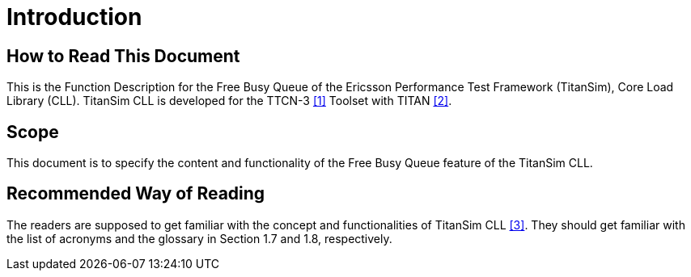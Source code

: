 = Introduction

== How to Read This Document

This is the Function Description for the Free Busy Queue of the Ericsson Performance Test Framework (TitanSim), Core Load Library (CLL). TitanSim CLL is developed for the TTCN-3 ‎<<5-references.adoc#_1, [1]>> Toolset with TITAN ‎<<5-references.adoc#_2, [2]>>.

== Scope

This document is to specify the content and functionality of the Free Busy Queue feature of the TitanSim CLL.

== Recommended Way of Reading

The readers are supposed to get familiar with the concept and functionalities of TitanSim CLL ‎<<5-references.adoc#_3, [3]>>. They should get familiar with the list of acronyms and the glossary in Section ‎1.7 and ‎1.8, respectively.
